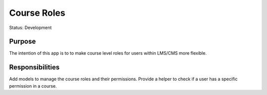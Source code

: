 Course Roles
#############################

Status: Development

Purpose
*******

The intention of this app is to to make course level roles for users within LMS/CMS more flexible. 

Responsibilities
***************

Add models to manage the course roles and their permissions.
Provide a helper to check if a user has a specific permission in a course.
